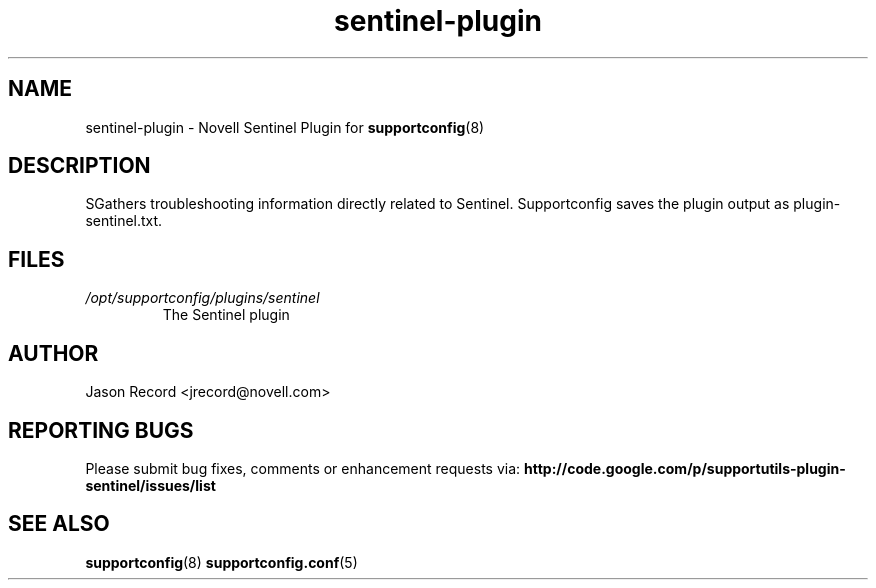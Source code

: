 .TH sentinel-plugin "8" "17 Jul 2010" "sentinel-plugin" "Support Utilities Manual"
.SH NAME
sentinel-plugin \- Novell Sentinel Plugin for 
.BR supportconfig (8)
.
.SH DESCRIPTION
SGathers troubleshooting information directly related to Sentinel. 
Supportconfig saves the plugin output as plugin-sentinel.txt.

.SH FILES
.I /opt/supportconfig/plugins/sentinel
.RS
The Sentinel plugin
.RE
.SH AUTHOR
Jason Record <jrecord@novell.com>
.SH REPORTING BUGS
Please submit bug fixes, comments or enhancement requests via: 
.B http://code.google.com/p/supportutils-plugin-sentinel/issues/list
.SH SEE ALSO
.BR supportconfig (8)
.BR supportconfig.conf (5)
